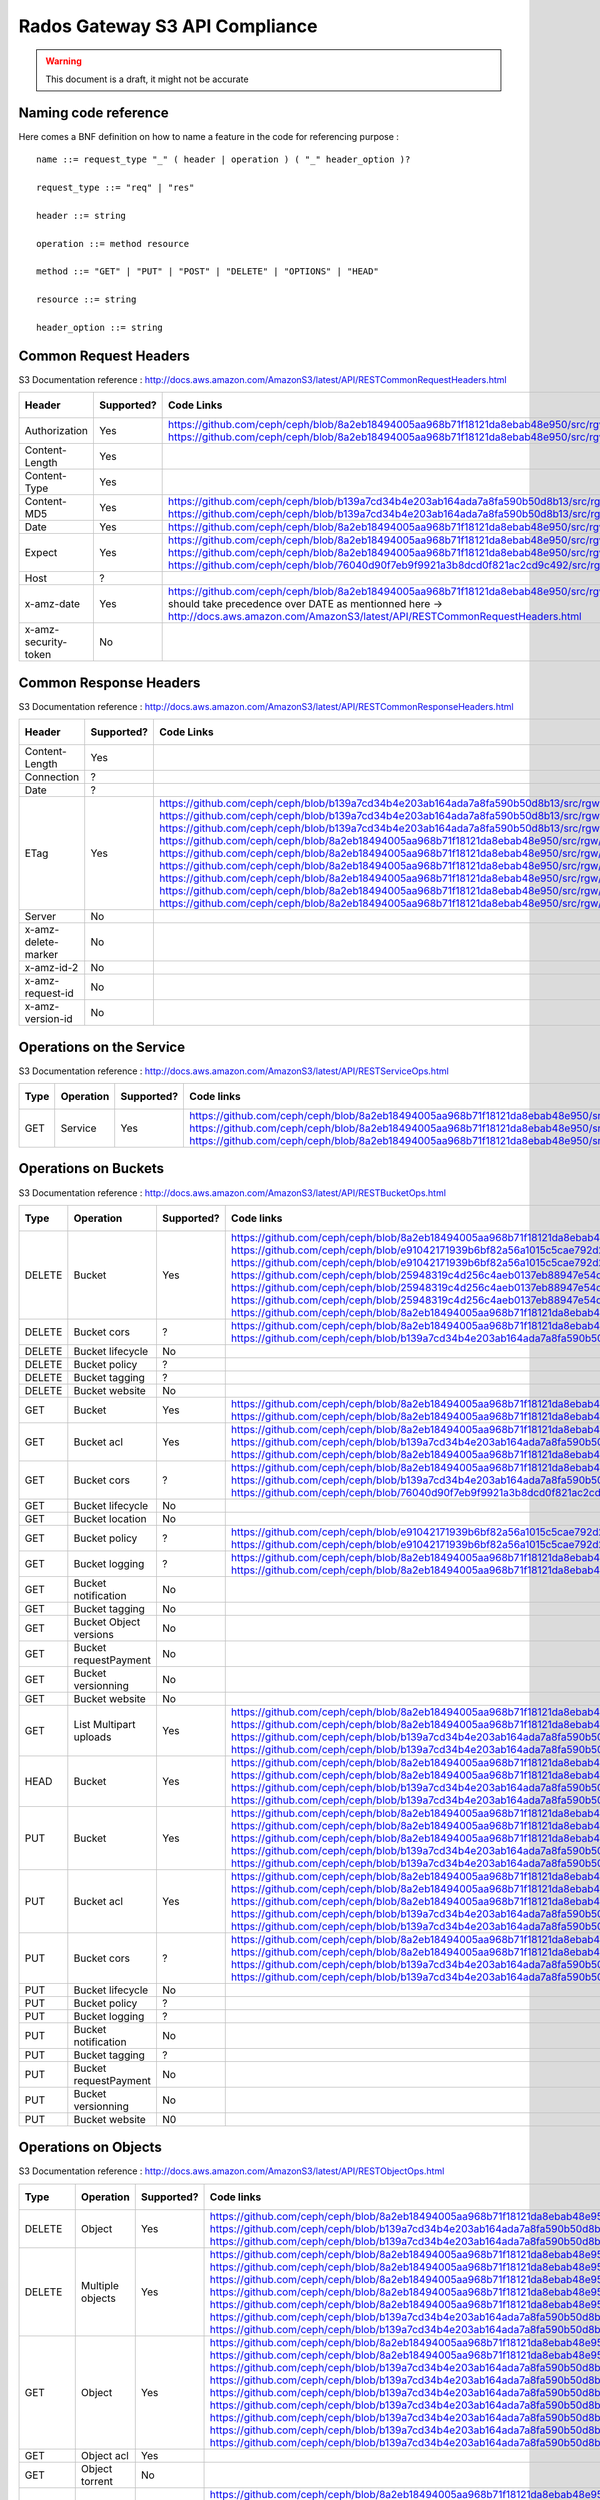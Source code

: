 ===============================
Rados Gateway S3 API Compliance
===============================

.. warning::
	This document is a draft, it might not be accurate

----------------------
Naming code reference
----------------------

Here comes a BNF definition on how to name a feature in the code for referencing purpose : ::

    name ::= request_type "_" ( header | operation ) ( "_" header_option )?
    
    request_type ::= "req" | "res"
    
    header ::= string
    
    operation ::= method resource
    
    method ::= "GET" | "PUT" | "POST" | "DELETE" | "OPTIONS" | "HEAD"
    
    resource ::= string
    
    header_option ::= string

----------------------
Common Request Headers
----------------------

S3 Documentation reference : http://docs.aws.amazon.com/AmazonS3/latest/API/RESTCommonRequestHeaders.html

+----------------------+------------+---------------------------------------------------------------------------------------------------------+-------------+
| Header               | Supported? | Code Links                                                                                              | Tests links |
+======================+============+=========================================================================================================+=============+
| Authorization        | Yes        | https://github.com/ceph/ceph/blob/8a2eb18494005aa968b71f18121da8ebab48e950/src/rgw/rgw_rest_s3.cc#L1962 |             |
|                      |            | https://github.com/ceph/ceph/blob/8a2eb18494005aa968b71f18121da8ebab48e950/src/rgw/rgw_rest_s3.cc#L2051 |             |
+----------------------+------------+---------------------------------------------------------------------------------------------------------+-------------+
| Content-Length       | Yes        |                                                                                                         |             |
+----------------------+------------+---------------------------------------------------------------------------------------------------------+-------------+
| Content-Type         | Yes        |                                                                                                         |             |
+----------------------+------------+---------------------------------------------------------------------------------------------------------+-------------+
| Content-MD5          | Yes        | https://github.com/ceph/ceph/blob/b139a7cd34b4e203ab164ada7a8fa590b50d8b13/src/rgw/rgw_op.cc#L1249      |             |
|                      |            | https://github.com/ceph/ceph/blob/b139a7cd34b4e203ab164ada7a8fa590b50d8b13/src/rgw/rgw_op.cc#L1306      |             |
+----------------------+------------+---------------------------------------------------------------------------------------------------------+-------------+
| Date                 | Yes        | https://github.com/ceph/ceph/blob/8a2eb18494005aa968b71f18121da8ebab48e950/src/rgw/rgw_auth_s3.cc#L164  |             |
+----------------------+------------+---------------------------------------------------------------------------------------------------------+-------------+
| Expect               | Yes        | https://github.com/ceph/ceph/blob/8a2eb18494005aa968b71f18121da8ebab48e950/src/rgw/rgw_rest.cc#L1227    |             |
|                      |            | https://github.com/ceph/ceph/blob/8a2eb18494005aa968b71f18121da8ebab48e950/src/rgw/rgw_rest_s3.cc#L802  |             |
|                      |            | https://github.com/ceph/ceph/blob/76040d90f7eb9f9921a3b8dcd0f821ac2cd9c492/src/rgw/rgw_main.cc#L372     |             |
+----------------------+------------+---------------------------------------------------------------------------------------------------------+-------------+
| Host                 | ?          |                                                                                                         |             |
+----------------------+------------+---------------------------------------------------------------------------------------------------------+-------------+
| x-amz-date           | Yes        | https://github.com/ceph/ceph/blob/8a2eb18494005aa968b71f18121da8ebab48e950/src/rgw/rgw_auth_s3.cc#L169  |             |
|                      |            | should take precedence over DATE as mentionned here ->                                                  |             |
|                      |            | http://docs.aws.amazon.com/AmazonS3/latest/API/RESTCommonRequestHeaders.html                            |             |
+----------------------+------------+---------------------------------------------------------------------------------------------------------+-------------+
| x-amz-security-token | No         |                                                                                                         |             |
+----------------------+------------+---------------------------------------------------------------------------------------------------------+-------------+

-----------------------
Common Response Headers
-----------------------

S3 Documentation reference : http://docs.aws.amazon.com/AmazonS3/latest/API/RESTCommonResponseHeaders.html

+---------------------+------------+---------------------------------------------------------------------------------------------------------+-------------+
| Header              | Supported? | Code Links                                                                                              | Tests links |
+=====================+============+=========================================================================================================+=============+
| Content-Length      | Yes        |                                                                                                         |             |
+---------------------+------------+---------------------------------------------------------------------------------------------------------+-------------+
| Connection          | ?          |                                                                                                         |             |
+---------------------+------------+---------------------------------------------------------------------------------------------------------+-------------+
| Date                | ?          |                                                                                                         |             |
+---------------------+------------+---------------------------------------------------------------------------------------------------------+-------------+
| ETag                | Yes        | https://github.com/ceph/ceph/blob/b139a7cd34b4e203ab164ada7a8fa590b50d8b13/src/rgw/rgw_op.cc#L1312      |             |
|                     |            | https://github.com/ceph/ceph/blob/b139a7cd34b4e203ab164ada7a8fa590b50d8b13/src/rgw/rgw_op.cc#L1436      |             |
|                     |            | https://github.com/ceph/ceph/blob/b139a7cd34b4e203ab164ada7a8fa590b50d8b13/src/rgw/rgw_op.cc#L2222      |             |
|                     |            | https://github.com/ceph/ceph/blob/8a2eb18494005aa968b71f18121da8ebab48e950/src/rgw/rgw_rest_s3.cc#L118  |             |
|                     |            | https://github.com/ceph/ceph/blob/8a2eb18494005aa968b71f18121da8ebab48e950/src/rgw/rgw_rest_s3.cc#L268  |             |
|                     |            | https://github.com/ceph/ceph/blob/8a2eb18494005aa968b71f18121da8ebab48e950/src/rgw/rgw_rest_s3.cc#L516  |             |
|                     |            | https://github.com/ceph/ceph/blob/8a2eb18494005aa968b71f18121da8ebab48e950/src/rgw/rgw_rest_s3.cc#L1336 |             |
|                     |            | https://github.com/ceph/ceph/blob/8a2eb18494005aa968b71f18121da8ebab48e950/src/rgw/rgw_rest_s3.cc#L1486 |             |
|                     |            | https://github.com/ceph/ceph/blob/8a2eb18494005aa968b71f18121da8ebab48e950/src/rgw/rgw_rest_s3.cc#L1548 |             |
+---------------------+------------+---------------------------------------------------------------------------------------------------------+-------------+
| Server              | No         |                                                                                                         |             |
+---------------------+------------+---------------------------------------------------------------------------------------------------------+-------------+
| x-amz-delete-marker | No         |                                                                                                         |             |
+---------------------+------------+---------------------------------------------------------------------------------------------------------+-------------+
| x-amz-id-2          | No         |                                                                                                         |             |
+---------------------+------------+---------------------------------------------------------------------------------------------------------+-------------+
| x-amz-request-id    | No         |                                                                                                         |             |
+---------------------+------------+---------------------------------------------------------------------------------------------------------+-------------+
| x-amz-version-id    | No         |                                                                                                         |             |
+---------------------+------------+---------------------------------------------------------------------------------------------------------+-------------+

-------------------------
Operations on the Service
-------------------------

S3 Documentation reference : http://docs.aws.amazon.com/AmazonS3/latest/API/RESTServiceOps.html

+------+-----------+------------+---------------------------------------------------------------------------------------------------------+-------------+
| Type | Operation | Supported? | Code links                                                                                              | Tests links |
+======+===========+============+=========================================================================================================+=============+
| GET  | Service   | Yes        | https://github.com/ceph/ceph/blob/8a2eb18494005aa968b71f18121da8ebab48e950/src/rgw/rgw_rest_s3.cc#L2094 |             |
|      |           |            | https://github.com/ceph/ceph/blob/8a2eb18494005aa968b71f18121da8ebab48e950/src/rgw/rgw_rest_s3.cc#L1676 |             |
|      |           |            | https://github.com/ceph/ceph/blob/8a2eb18494005aa968b71f18121da8ebab48e950/src/rgw/rgw_rest_s3.cc#L185  |             |
+------+-----------+------------+---------------------------------------------------------------------------------------------------------+-------------+

---------------------
Operations on Buckets
---------------------

S3 Documentation reference : http://docs.aws.amazon.com/AmazonS3/latest/API/RESTBucketOps.html

+--------+------------------------+------------+------------------------------------------------------------------------------------------------------------+-------------+
| Type   | Operation              | Supported? | Code links                                                                                                 | Tests links |
+========+========================+============+============================================================================================================+=============+
| DELETE | Bucket                 | Yes        | https://github.com/ceph/ceph/blob/8a2eb18494005aa968b71f18121da8ebab48e950/src/rgw/rgw_rest_s3.cc#L1728    |             |
|        |                        |            | https://github.com/ceph/ceph/blob/e91042171939b6bf82a56a1015c5cae792d228ad/src/rgw/rgw_rest_bucket.cc#L250 |             |
|        |                        |            | https://github.com/ceph/ceph/blob/e91042171939b6bf82a56a1015c5cae792d228ad/src/rgw/rgw_rest_bucket.cc#L212 |             |
|        |                        |            | https://github.com/ceph/ceph/blob/25948319c4d256c4aeb0137eb88947e54d14cc79/src/rgw/rgw_bucket.cc#L856      |             |
|        |                        |            | https://github.com/ceph/ceph/blob/25948319c4d256c4aeb0137eb88947e54d14cc79/src/rgw/rgw_bucket.cc#L513      |             |
|        |                        |            | https://github.com/ceph/ceph/blob/25948319c4d256c4aeb0137eb88947e54d14cc79/src/rgw/rgw_bucket.cc#L286      |             |
|        |                        |            | https://github.com/ceph/ceph/blob/8a2eb18494005aa968b71f18121da8ebab48e950/src/rgw/rgw_rest_s3.cc#L461     |             |
+--------+------------------------+------------+------------------------------------------------------------------------------------------------------------+-------------+
| DELETE | Bucket cors            | ?          | https://github.com/ceph/ceph/blob/8a2eb18494005aa968b71f18121da8ebab48e950/src/rgw/rgw_rest_s3.cc#L1731    |             |
|        |                        |            | https://github.com/ceph/ceph/blob/b139a7cd34b4e203ab164ada7a8fa590b50d8b13/src/rgw/rgw_op.cc#L1916         |             |
+--------+------------------------+------------+------------------------------------------------------------------------------------------------------------+-------------+
| DELETE | Bucket lifecycle       | No         |                                                                                                            |             |
+--------+------------------------+------------+------------------------------------------------------------------------------------------------------------+-------------+
| DELETE | Bucket policy          | ?          |                                                                                                            |             |
+--------+------------------------+------------+------------------------------------------------------------------------------------------------------------+-------------+
| DELETE | Bucket tagging         | ?          |                                                                                                            |             |
+--------+------------------------+------------+------------------------------------------------------------------------------------------------------------+-------------+
| DELETE | Bucket website         | No         |                                                                                                            |             |
+--------+------------------------+------------+------------------------------------------------------------------------------------------------------------+-------------+
| GET    | Bucket                 | Yes        | https://github.com/ceph/ceph/blob/8a2eb18494005aa968b71f18121da8ebab48e950/src/rgw/rgw_rest_s3.cc#L1676    |             |
|        |                        |            | https://github.com/ceph/ceph/blob/8a2eb18494005aa968b71f18121da8ebab48e950/src/rgw/rgw_rest_s3.cc#L185     |             |
+--------+------------------------+------------+------------------------------------------------------------------------------------------------------------+-------------+
| GET    | Bucket acl             | Yes        | https://github.com/ceph/ceph/blob/8a2eb18494005aa968b71f18121da8ebab48e950/src/rgw/rgw_rest_s3.cc#L1697    |             |
|        |                        |            | https://github.com/ceph/ceph/blob/b139a7cd34b4e203ab164ada7a8fa590b50d8b13/src/rgw/rgw_op.cc#L1728         |             |
|        |                        |            | https://github.com/ceph/ceph/blob/8a2eb18494005aa968b71f18121da8ebab48e950/src/rgw/rgw_rest_s3.cc#L1344    |             |
+--------+------------------------+------------+------------------------------------------------------------------------------------------------------------+-------------+
| GET    | Bucket cors            | ?          | https://github.com/ceph/ceph/blob/8a2eb18494005aa968b71f18121da8ebab48e950/src/rgw/rgw_rest_s3.cc#L1698    |             |
|        |                        |            | https://github.com/ceph/ceph/blob/b139a7cd34b4e203ab164ada7a8fa590b50d8b13/src/rgw/rgw_op.cc#L1845         |             |
|        |                        |            | https://github.com/ceph/ceph/blob/76040d90f7eb9f9921a3b8dcd0f821ac2cd9c492/src/rgw/rgw_main.cc#L345        |             |
+--------+------------------------+------------+------------------------------------------------------------------------------------------------------------+-------------+
| GET    | Bucket lifecycle       | No         |                                                                                                            |             |
+--------+------------------------+------------+------------------------------------------------------------------------------------------------------------+-------------+
| GET    | Bucket location        | No         |                                                                                                            |             |
+--------+------------------------+------------+------------------------------------------------------------------------------------------------------------+-------------+
| GET    | Bucket policy          | ?          | https://github.com/ceph/ceph/blob/e91042171939b6bf82a56a1015c5cae792d228ad/src/rgw/rgw_rest_bucket.cc#L232 |             |
|        |                        |            | https://github.com/ceph/ceph/blob/e91042171939b6bf82a56a1015c5cae792d228ad/src/rgw/rgw_rest_bucket.cc#L58  |             |
+--------+------------------------+------------+------------------------------------------------------------------------------------------------------------+-------------+
| GET    | Bucket logging         | ?          | https://github.com/ceph/ceph/blob/8a2eb18494005aa968b71f18121da8ebab48e950/src/rgw/rgw_rest_s3.cc#L1695    |             |
|        |                        |            | https://github.com/ceph/ceph/blob/8a2eb18494005aa968b71f18121da8ebab48e950/src/rgw/rgw_rest_s3.cc#L287     |             |
+--------+------------------------+------------+------------------------------------------------------------------------------------------------------------+-------------+
| GET    | Bucket notification    | No         |                                                                                                            |             |
+--------+------------------------+------------+------------------------------------------------------------------------------------------------------------+-------------+
| GET    | Bucket tagging         | No         |                                                                                                            |             |
+--------+------------------------+------------+------------------------------------------------------------------------------------------------------------+-------------+
| GET    | Bucket Object versions | No         |                                                                                                            |             |
+--------+------------------------+------------+------------------------------------------------------------------------------------------------------------+-------------+
| GET    | Bucket requestPayment  | No         |                                                                                                            |             |
+--------+------------------------+------------+------------------------------------------------------------------------------------------------------------+-------------+
| GET    | Bucket versionning     | No         |                                                                                                            |             |
+--------+------------------------+------------+------------------------------------------------------------------------------------------------------------+-------------+
| GET    | Bucket website         | No         |                                                                                                            |             |
+--------+------------------------+------------+------------------------------------------------------------------------------------------------------------+-------------+
| GET    | List Multipart uploads | Yes        | https://github.com/ceph/ceph/blob/8a2eb18494005aa968b71f18121da8ebab48e950/src/rgw/rgw_rest_s3.cc#L1701    |             |
|        |                        |            | https://github.com/ceph/ceph/blob/8a2eb18494005aa968b71f18121da8ebab48e950/src/rgw/rgw_rest.cc#L877        |             |
|        |                        |            | https://github.com/ceph/ceph/blob/b139a7cd34b4e203ab164ada7a8fa590b50d8b13/src/rgw/rgw_op.cc#L2355         |             |
|        |                        |            | https://github.com/ceph/ceph/blob/b139a7cd34b4e203ab164ada7a8fa590b50d8b13/src/rgw/rgw_op.cc#L2363         |             |
+--------+------------------------+------------+------------------------------------------------------------------------------------------------------------+-------------+
| HEAD   | Bucket                 | Yes        | https://github.com/ceph/ceph/blob/8a2eb18494005aa968b71f18121da8ebab48e950/src/rgw/rgw_rest_s3.cc#L1713    |             |
|        |                        |            | https://github.com/ceph/ceph/blob/8a2eb18494005aa968b71f18121da8ebab48e950/src/rgw/rgw_rest_s3.cc#L1689    |             |
|        |                        |            | https://github.com/ceph/ceph/blob/b139a7cd34b4e203ab164ada7a8fa590b50d8b13/src/rgw/rgw_op.cc#L826          |             |
|        |                        |            | https://github.com/ceph/ceph/blob/b139a7cd34b4e203ab164ada7a8fa590b50d8b13/src/rgw/rgw_op.cc#L834          |             |
+--------+------------------------+------------+------------------------------------------------------------------------------------------------------------+-------------+
| PUT    | Bucket                 | Yes        | https://github.com/ceph/ceph/blob/8a2eb18494005aa968b71f18121da8ebab48e950/src/rgw/rgw_rest_s3.cc#L1725    |             |
|        |                        |            | https://github.com/ceph/ceph/blob/8a2eb18494005aa968b71f18121da8ebab48e950/src/rgw/rgw_rest_s3.cc#L382     |             |
|        |                        |            | https://github.com/ceph/ceph/blob/8a2eb18494005aa968b71f18121da8ebab48e950/src/rgw/rgw_rest_s3.cc#L437     |             |
|        |                        |            | https://github.com/ceph/ceph/blob/b139a7cd34b4e203ab164ada7a8fa590b50d8b13/src/rgw/rgw_op.cc#L901          |             |
|        |                        |            | https://github.com/ceph/ceph/blob/b139a7cd34b4e203ab164ada7a8fa590b50d8b13/src/rgw/rgw_op.cc#L945          |             |
+--------+------------------------+------------+------------------------------------------------------------------------------------------------------------+-------------+
| PUT    | Bucket acl             | Yes        | https://github.com/ceph/ceph/blob/8a2eb18494005aa968b71f18121da8ebab48e950/src/rgw/rgw_rest_s3.cc#L1721    |             |
|        |                        |            | https://github.com/ceph/ceph/blob/8a2eb18494005aa968b71f18121da8ebab48e950/src/rgw/rgw_rest_s3.cc#L1354    |             |
|        |                        |            | https://github.com/ceph/ceph/blob/8a2eb18494005aa968b71f18121da8ebab48e950/src/rgw/rgw_rest_s3.cc#L1373    |             |
|        |                        |            | https://github.com/ceph/ceph/blob/b139a7cd34b4e203ab164ada7a8fa590b50d8b13/src/rgw/rgw_op.cc#L1739         |             |
|        |                        |            | https://github.com/ceph/ceph/blob/b139a7cd34b4e203ab164ada7a8fa590b50d8b13/src/rgw/rgw_op.cc#L1753         |             |
+--------+------------------------+------------+------------------------------------------------------------------------------------------------------------+-------------+
| PUT    | Bucket cors            | ?          | https://github.com/ceph/ceph/blob/8a2eb18494005aa968b71f18121da8ebab48e950/src/rgw/rgw_rest_s3.cc#L1723    |             |
|        |                        |            | https://github.com/ceph/ceph/blob/8a2eb18494005aa968b71f18121da8ebab48e950/src/rgw/rgw_rest_s3.cc#L1398    |             |
|        |                        |            | https://github.com/ceph/ceph/blob/b139a7cd34b4e203ab164ada7a8fa590b50d8b13/src/rgw/rgw_op.cc#L1858         |             |
|        |                        |            | https://github.com/ceph/ceph/blob/b139a7cd34b4e203ab164ada7a8fa590b50d8b13/src/rgw/rgw_op.cc#L1866         |             |
+--------+------------------------+------------+------------------------------------------------------------------------------------------------------------+-------------+
| PUT    | Bucket lifecycle       | No         |                                                                                                            |             |
+--------+------------------------+------------+------------------------------------------------------------------------------------------------------------+-------------+
| PUT    | Bucket policy          | ?          |                                                                                                            |             |
+--------+------------------------+------------+------------------------------------------------------------------------------------------------------------+-------------+
| PUT    | Bucket logging         | ?          |                                                                                                            |             |
+--------+------------------------+------------+------------------------------------------------------------------------------------------------------------+-------------+
| PUT    | Bucket notification    | No         |                                                                                                            |             |
+--------+------------------------+------------+------------------------------------------------------------------------------------------------------------+-------------+
| PUT    | Bucket tagging         | ?          |                                                                                                            |             |
+--------+------------------------+------------+------------------------------------------------------------------------------------------------------------+-------------+
| PUT    | Bucket requestPayment  | No         |                                                                                                            |             |
+--------+------------------------+------------+------------------------------------------------------------------------------------------------------------+-------------+
| PUT    | Bucket versionning     | No         |                                                                                                            |             |
+--------+------------------------+------------+------------------------------------------------------------------------------------------------------------+-------------+
| PUT    | Bucket website         | N0         |                                                                                                            |             |
+--------+------------------------+------------+------------------------------------------------------------------------------------------------------------+-------------+

---------------------
Operations on Objects
---------------------

S3 Documentation reference : http://docs.aws.amazon.com/AmazonS3/latest/API/RESTObjectOps.html

+---------+---------------------------+------------+---------------------------------------------------------------------------------------------------------+-------------+
| Type    | Operation                 | Supported? | Code links                                                                                              | Tests links |
+=========+===========================+============+=========================================================================================================+=============+
| DELETE  | Object                    | Yes        | https://github.com/ceph/ceph/blob/8a2eb18494005aa968b71f18121da8ebab48e950/src/rgw/rgw_rest_s3.cc#L1796 |             |
|         |                           |            | https://github.com/ceph/ceph/blob/b139a7cd34b4e203ab164ada7a8fa590b50d8b13/src/rgw/rgw_op.cc#L1516      |             |
|         |                           |            | https://github.com/ceph/ceph/blob/b139a7cd34b4e203ab164ada7a8fa590b50d8b13/src/rgw/rgw_op.cc#L1524      |             |
+---------+---------------------------+------------+---------------------------------------------------------------------------------------------------------+-------------+
| DELETE  | Multiple objects          | Yes        | https://github.com/ceph/ceph/blob/8a2eb18494005aa968b71f18121da8ebab48e950/src/rgw/rgw_rest_s3.cc#L1739 |             |
|         |                           |            | https://github.com/ceph/ceph/blob/8a2eb18494005aa968b71f18121da8ebab48e950/src/rgw/rgw_rest_s3.cc#L1616 |             |
|         |                           |            | https://github.com/ceph/ceph/blob/8a2eb18494005aa968b71f18121da8ebab48e950/src/rgw/rgw_rest_s3.cc#L1626 |             |
|         |                           |            | https://github.com/ceph/ceph/blob/8a2eb18494005aa968b71f18121da8ebab48e950/src/rgw/rgw_rest_s3.cc#L1641 |             |
|         |                           |            | https://github.com/ceph/ceph/blob/8a2eb18494005aa968b71f18121da8ebab48e950/src/rgw/rgw_rest_s3.cc#L1667 |             |
|         |                           |            | https://github.com/ceph/ceph/blob/b139a7cd34b4e203ab164ada7a8fa590b50d8b13/src/rgw/rgw_op.cc#L1516      |             |
|         |                           |            | https://github.com/ceph/ceph/blob/b139a7cd34b4e203ab164ada7a8fa590b50d8b13/src/rgw/rgw_op.cc#L1524      |             |
+---------+---------------------------+------------+---------------------------------------------------------------------------------------------------------+-------------+
| GET     | Object                    | Yes        | https://github.com/ceph/ceph/blob/8a2eb18494005aa968b71f18121da8ebab48e950/src/rgw/rgw_rest_s3.cc#L1767 |             |
|         |                           |            | https://github.com/ceph/ceph/blob/8a2eb18494005aa968b71f18121da8ebab48e950/src/rgw/rgw_rest_s3.cc#L71   |             |
|         |                           |            | https://github.com/ceph/ceph/blob/b139a7cd34b4e203ab164ada7a8fa590b50d8b13/src/rgw/rgw_op.cc#L397       |             |
|         |                           |            | https://github.com/ceph/ceph/blob/b139a7cd34b4e203ab164ada7a8fa590b50d8b13/src/rgw/rgw_op.cc#L424       |             |
|         |                           |            | https://github.com/ceph/ceph/blob/b139a7cd34b4e203ab164ada7a8fa590b50d8b13/src/rgw/rgw_op.cc#L497       |             |
|         |                           |            | https://github.com/ceph/ceph/blob/b139a7cd34b4e203ab164ada7a8fa590b50d8b13/src/rgw/rgw_op.cc#L562       |             |
|         |                           |            | https://github.com/ceph/ceph/blob/b139a7cd34b4e203ab164ada7a8fa590b50d8b13/src/rgw/rgw_op.cc#L626       |             |
|         |                           |            | https://github.com/ceph/ceph/blob/b139a7cd34b4e203ab164ada7a8fa590b50d8b13/src/rgw/rgw_op.cc#L641       |             |
|         |                           |            | https://github.com/ceph/ceph/blob/b139a7cd34b4e203ab164ada7a8fa590b50d8b13/src/rgw/rgw_op.cc#L706       |             |
+---------+---------------------------+------------+---------------------------------------------------------------------------------------------------------+-------------+
| GET     | Object acl                | Yes        |                                                                                                         |             |
+---------+---------------------------+------------+---------------------------------------------------------------------------------------------------------+-------------+
| GET     | Object torrent            | No         |                                                                                                         |             |
+---------+---------------------------+------------+---------------------------------------------------------------------------------------------------------+-------------+
| HEAD    | Object                    | Yes        | https://github.com/ceph/ceph/blob/8a2eb18494005aa968b71f18121da8ebab48e950/src/rgw/rgw_rest_s3.cc#L1777 |             |
|         |                           |            | https://github.com/ceph/ceph/blob/8a2eb18494005aa968b71f18121da8ebab48e950/src/rgw/rgw_rest_s3.cc#L71   |             |
|         |                           |            | https://github.com/ceph/ceph/blob/b139a7cd34b4e203ab164ada7a8fa590b50d8b13/src/rgw/rgw_op.cc#L397       |             |
|         |                           |            | https://github.com/ceph/ceph/blob/b139a7cd34b4e203ab164ada7a8fa590b50d8b13/src/rgw/rgw_op.cc#L424       |             |
|         |                           |            | https://github.com/ceph/ceph/blob/b139a7cd34b4e203ab164ada7a8fa590b50d8b13/src/rgw/rgw_op.cc#L497       |             |
|         |                           |            | https://github.com/ceph/ceph/blob/b139a7cd34b4e203ab164ada7a8fa590b50d8b13/src/rgw/rgw_op.cc#L562       |             |
|         |                           |            | https://github.com/ceph/ceph/blob/b139a7cd34b4e203ab164ada7a8fa590b50d8b13/src/rgw/rgw_op.cc#L626       |             |
|         |                           |            | https://github.com/ceph/ceph/blob/b139a7cd34b4e203ab164ada7a8fa590b50d8b13/src/rgw/rgw_op.cc#L641       |             |
|         |                           |            | https://github.com/ceph/ceph/blob/b139a7cd34b4e203ab164ada7a8fa590b50d8b13/src/rgw/rgw_op.cc#L706       |             |
+---------+---------------------------+------------+---------------------------------------------------------------------------------------------------------+-------------+
| OPTIONS | Object                    | Yes        | https://github.com/ceph/ceph/blob/8a2eb18494005aa968b71f18121da8ebab48e950/src/rgw/rgw_rest_s3.cc#L1814 |             |
|         |                           |            | https://github.com/ceph/ceph/blob/8a2eb18494005aa968b71f18121da8ebab48e950/src/rgw/rgw_rest_s3.cc#L1418 |             |
|         |                           |            | https://github.com/ceph/ceph/blob/b139a7cd34b4e203ab164ada7a8fa590b50d8b13/src/rgw/rgw_op.cc#L1951      |             |
|         |                           |            | https://github.com/ceph/ceph/blob/b139a7cd34b4e203ab164ada7a8fa590b50d8b13/src/rgw/rgw_op.cc#L1968      |             |
|         |                           |            | https://github.com/ceph/ceph/blob/b139a7cd34b4e203ab164ada7a8fa590b50d8b13/src/rgw/rgw_op.cc#L1993      |             |
+---------+---------------------------+------------+---------------------------------------------------------------------------------------------------------+-------------+
| POST    | Object                    | Yes        | https://github.com/ceph/ceph/blob/8a2eb18494005aa968b71f18121da8ebab48e950/src/rgw/rgw_rest_s3.cc#L1742 |             |
|         |                           |            | https://github.com/ceph/ceph/blob/8a2eb18494005aa968b71f18121da8ebab48e950/src/rgw/rgw_rest_s3.cc#L631  |             |
|         |                           |            | https://github.com/ceph/ceph/blob/8a2eb18494005aa968b71f18121da8ebab48e950/src/rgw/rgw_rest_s3.cc#L694  |             |
|         |                           |            | https://github.com/ceph/ceph/blob/8a2eb18494005aa968b71f18121da8ebab48e950/src/rgw/rgw_rest_s3.cc#L700  |             |
|         |                           |            | https://github.com/ceph/ceph/blob/8a2eb18494005aa968b71f18121da8ebab48e950/src/rgw/rgw_rest_s3.cc#L707  |             |
|         |                           |            | https://github.com/ceph/ceph/blob/8a2eb18494005aa968b71f18121da8ebab48e950/src/rgw/rgw_rest_s3.cc#L759  |             |
|         |                           |            | https://github.com/ceph/ceph/blob/8a2eb18494005aa968b71f18121da8ebab48e950/src/rgw/rgw_rest_s3.cc#L771  |             |
|         |                           |            | https://github.com/ceph/ceph/blob/8a2eb18494005aa968b71f18121da8ebab48e950/src/rgw/rgw_rest_s3.cc#L781  |             |
|         |                           |            | https://github.com/ceph/ceph/blob/8a2eb18494005aa968b71f18121da8ebab48e950/src/rgw/rgw_rest_s3.cc#L795  |             |
|         |                           |            | https://github.com/ceph/ceph/blob/8a2eb18494005aa968b71f18121da8ebab48e950/src/rgw/rgw_rest_s3.cc#L929  |             |
|         |                           |            | https://github.com/ceph/ceph/blob/8a2eb18494005aa968b71f18121da8ebab48e950/src/rgw/rgw_rest_s3.cc#L1037 |             |
|         |                           |            | https://github.com/ceph/ceph/blob/8a2eb18494005aa968b71f18121da8ebab48e950/src/rgw/rgw_rest_s3.cc#L1059 |             |
|         |                           |            | https://github.com/ceph/ceph/blob/8a2eb18494005aa968b71f18121da8ebab48e950/src/rgw/rgw_rest_s3.cc#L1134 |             |
|         |                           |            | https://github.com/ceph/ceph/blob/b139a7cd34b4e203ab164ada7a8fa590b50d8b13/src/rgw/rgw_op.cc#L1344      |             |
|         |                           |            | https://github.com/ceph/ceph/blob/b139a7cd34b4e203ab164ada7a8fa590b50d8b13/src/rgw/rgw_op.cc#L1360      |             |
|         |                           |            | https://github.com/ceph/ceph/blob/b139a7cd34b4e203ab164ada7a8fa590b50d8b13/src/rgw/rgw_op.cc#L1365      |             |
+---------+---------------------------+------------+---------------------------------------------------------------------------------------------------------+-------------+
| POST    | Object restore            | ?          |                                                                                                         |             |
+---------+---------------------------+------------+---------------------------------------------------------------------------------------------------------+-------------+
| PUT     | Object                    | Yes        |                                                                                                         |             |
+---------+---------------------------+------------+---------------------------------------------------------------------------------------------------------+-------------+
| PUT     | Object acl                | Yes        |                                                                                                         |             |
+---------+---------------------------+------------+---------------------------------------------------------------------------------------------------------+-------------+
| PUT     | Object copy               | Yes        |                                                                                                         |             |
+---------+---------------------------+------------+---------------------------------------------------------------------------------------------------------+-------------+
| PUT     | Initate multipart upload  | Yes        |                                                                                                         |             |
+---------+---------------------------+------------+---------------------------------------------------------------------------------------------------------+-------------+
| PUT     | Upload Part               | Yes        |                                                                                                         |             |
+---------+---------------------------+------------+---------------------------------------------------------------------------------------------------------+-------------+
| PUT     | Upload Part copy          | ?          |                                                                                                         |             |
+---------+---------------------------+------------+---------------------------------------------------------------------------------------------------------+-------------+
| PUT     | Complete multipart upload | Yes        |                                                                                                         |             |
+---------+---------------------------+------------+---------------------------------------------------------------------------------------------------------+-------------+
| PUT     | Abort multipart upload    | Yes        |                                                                                                         |             |
+---------+---------------------------+------------+---------------------------------------------------------------------------------------------------------+-------------+
| PUT     | List parts                | Yes        |                                                                                                         |             |
+---------+---------------------------+------------+---------------------------------------------------------------------------------------------------------+-------------+

